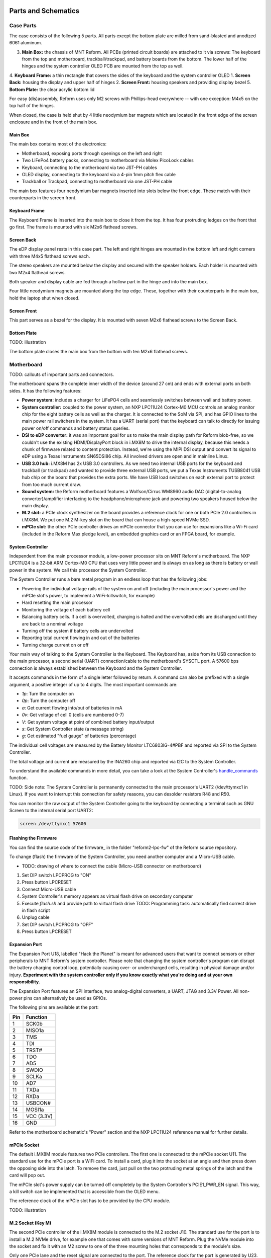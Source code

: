 Parts and Schematics
++++++++++++++++++++

Case Parts
==========

The case consists of the following 5 parts. All parts except the bottom plate are milled from sand-blasted and anodized 6061 aluminum.

3. **Main Box:** the chassis of MNT Reform. All PCBs (printed circuit boards) are attached to it via screws: The keyboard from the top and motherboard, trackball/trackpad, and battery boards from the bottom. The lower half of the hinges and the system controller OLED PCB are mounted from the top as well.
4. **Keyboard Frame:** a thin rectangle that covers the sides of the keyboard and the system controller OLED
1. **Screen Back:** housing the display and upper half of hinges
2. **Screen Front:** housing speakers and providing display bezel
5. **Bottom Plate:** the clear acrylic bottom lid

For easy (dis)assembly, Reform uses only M2 screws with Phillips-head everywhere -- with one exception: M4x5 on the top half of the hinges.

When closed, the case is held shut by 4 little neodymium bar magnets which are located in the front edge of the screen enclosure and in the front of the main box.

Main Box
--------
.. image:: _static/illustrations/17t.png

The main box contains most of the electronics:

- Motherboard, exposing ports through openings on the left and right
- Two LiFePo4 battery packs, connecting to motherboard via Molex PicoLock cables
- Keyboard, connecting to the motherboard via two JST-PH cables
- OLED display, connecting to the keyboard via a 4-pin 1mm pitch flex cable
- Trackball or Trackpad, connecting to motherboard via one JST-PH cable

The main box features four neodymium bar magnets inserted into slots below the front edge. These match with their counterparts in the screen front.

Keyboard Frame
--------------

.. image:: _static/illustrations/23t.png

The Keyboard Frame is inserted into the main box to close it from the top. It has four protruding ledges on the front that go first. The frame is mounted with six M2x6 flathead screws.

Screen Back
-----------

.. image:: _static/illustrations/14t.png

The eDP display panel rests in this case part. The left and right hinges are mounted in the bottom left and right corners with three M4x5 flathead screws each.

The stereo speakers are mounted below the display and secured with the speaker holders. Each holder is mounted with two M2x4 flathead screws.

Both speaker and display cable are fed through a hollow part in the hinge and into the main box.

Four little neodymium magnets are mounted along the top edge. These, together with their counterparts in the main box, hold the laptop shut when closed.


Screen Front
------------

.. image:: _static/illustrations/16t.png

This part serves as a bezel for the display. It is mounted with seven M2x6 flathead screws to the Screen Back.

Bottom Plate
------------

TODO: illustration

The bottom plate closes the main box from the bottom with ten M2x6 flathead screws.

Motherboard
===========

.. image:: _static/illustrations/3t.png

TODO: callouts of important parts and connectors.

The motherboard spans the complete inner width of the device (around 27 cm) and ends with external ports on both sides. It has the following features:

- **Power system:** includes a charger for LiFePO4 cells and seamlessly switches between wall and battery power.
- **System controller:** coupled to the power system, an NXP LPC11U24 Cortex-M0 MCU controls an analog monitor chip for the eight battery cells as well as the charger. It is connected to the SoM via SPI, and has GPIO lines to the main power rail switchers in the system. It has a UART (serial port) that the keyboard can talk to directly for issuing power on/off commands and battery status queries.
- **DSI to eDP converter:** it was an important goal for us to make the main display path for Reform blob-free, so we couldn't use the existing HDMI/DisplayPort block in i.MX8M to drive the internal display, because this needs a chunk of firmware related to content protection. Instead, we're using the MIPI DSI output and convert its signal to eDP using a Texas Instruments SN65DSI86 chip. All involved drivers are open and in mainline Linux.
- **USB 3.0 hub:** i.MX8M has 2x USB 3.0 controllers. As we need two internal USB ports for the keyboard and trackball (or trackpad) and wanted to provide three external USB ports, we put a Texas Instruments TUSB8041 USB hub chip on the board that provides the extra ports. We have USB load switches on each external port to protect from too much current draw.
- **Sound system:** the Reform motherboard features a Wolfson/Cirrus WM8960 audio DAC (digital-to-analog converter)/amplifier interfacing to the headphone/microphone jack and powering two speakers housed below the main display.
- **M.2 slot:** a PCIe clock synthesizer on the board provides a reference clock for one or both PCIe 2.0 controllers in i.MX8M. We put one M.2 M-key slot on the board that can house a high-speed NVMe SSD.
- **mPCIe slot:** the other PCIe controller drives an mPCIe connector that you can use for expansions like a Wi-Fi card (included in the Reform Max pledge level), an embedded graphics card or an FPGA board, for example.

System Controller
-----------------

Independent from the main processor module, a low-power processor sits on MNT Reform's motherboard. The NXP LPC11U24 is a 32-bit ARM Cortex-M0 CPU that uses very little power and is always on as long as there is battery or wall power in the system. We call this processor the System Controller.

The System Controller runs a bare metal program in an endless loop that has the following jobs:

- Powering the individual voltage rails of the system on and off (including the main processor's power and the mPCIe slot's power, to implement a WiFi-killswitch, for example)
- Hard resetting the main processor
- Monitoring the voltage of each battery cell
- Balancing battery cells. If a cell is overvolted, charging is halted and the overvolted cells are discharged until they are back to a nominal voltage
- Turning off the system if battery cells are undervolted
- Reporting total current flowing in and out of the batteries
- Turning charge current on or off

Your main way of talking to the System Controller is the Keyboard. The Keyboard has, aside from its USB connection to the main processor, a second serial (UART) connection/cable to the motherboard's SYSCTL port. A 57600 bps connection is always established between the Keyboard and the System Controller.

It accepts commands in the form of a single letter followed by return. A command can also be prefixed with a single argument, a positive integer of up to 4 digits. The most important commands are:

- *1p*: Turn the computer on
- *0p*: Turn the computer off
- *a*: Get current flowing into/out of batteries in mA
- *0v*: Get voltage of cell 0 (cells are numbered 0-7)
- *V*: Get system voltage at point of combined battery input/output
- *s*: Get System Controller state (a message string)
- *g*: Get estimated "fuel gauge" of batteries (percentage)

The individual cell voltages are measured by the Battery Monitor LTC6803IG-4#PBF and reported via SPI to the System Controller.

The total voltage and current are measured by the INA260 chip and reported via I2C to the System Controller.

To understand the available commands in more detail, you can take a look at the System Controller's handle_commands_ function.

TODO: Side note:
The System Controller is permanently connected to the main processor's UART2 (/dev/ttymxc1 in Linux). If you want to interrupt this connection for safety reasons, you can desolder resistors R48 and R50.

You can monitor the raw output of the System Controller going to the keyboard by connecting a terminal such as GNU Screen to the internal serial port UART2:

.. code-block:: none

   screen /dev/ttymxc1 57600

Flashing the Firmware
---------------------

You can find the source code of the firmware_ in the folder "reform2-lpc-fw" of the Reform source repository.

To change (flash) the firmware of the System Controller, you need another computer and a Micro-USB cable.

- TODO: drawing of where to connect the cable (Micro-USB connector on motherboard)

1. Set DIP switch LPCPROG to "ON"
2. Press button LPCRESET
3. Connect Micro-USB cable
4. System Controller's memory appears as virtual flash drive on secondary computer
5. Execute `flash.sh` and provide path to virtual flash drive
   TODO: Programming task: automatically find correct drive in flash script
6. Unplug cable
7. Set DIP switch LPCPROG to "OFF"
8. Press button LPCRESET

.. _firmware: https://source.mntmn.com/MNT/reform/reform2-lpc-fw
.. _handle_commands: https://source.mntmn.com/MNT/reform/reform2-lpc-fw/src/boards/reform2.c

Expansion Port
--------------

The Expansion Port U18, labelled "Hack the Planet" is meant for advanced users that want to connect sensors or other peripherals to MNT Reform's system controller. Please note that changing the system controller's program can disrupt the battery charging control loop, potentially causing over- or undercharged cells, resulting in physical damage and/or injury. **Experiment with the system controller only if you know exactly what you're doing and at your own responsibility.**

The Expansion Port features an SPI interface, two analog-digital converters, a UART, JTAG and 3.3V Power. All non-power pins can alternatively be used as GPIOs.

The following pins are available at the port:

=== ==========
Pin Function
=== ==========
1   SCK0b
2   MISO1a
3   TMS
4   TDI
5   TRST#
6   TDO
7   AD5
8   SWDIO
9   SCLKa
10  AD7
11  TXDa
12  RXDa
13  USBCON#
14  MOSI1a
15  VCC (3.3V)
16  GND
=== ==========

Refer to the motherboard schematic's "Power" section and the NXP LPC11U24 reference manual for further details.

mPCIe Socket
------------

The default i.MX8M module features two PCIe controllers. The first one is connected to the mPCIe socket U11. The standard use for the mPCIe port is a WiFi card. To install a card, plug it into the socket at an angle and then press down the opposing side into the latch. To remove the card, just pull on the two protruding metal springs of the latch and the card will pop out.

The mPCIe slot's power supply can be turned off completely by the System Controller's PCIE1_PWR_EN signal. This way, a kill switch can be implemented that is accessible from the OLED menu.

The reference clock of the mPCIe slot has to be provided by the CPU module.

TODO: illustration

M.2 Socket (Key M)
------------------

The second PCIe controller of the i.MX8M module is connected to the M.2 socket J10. The standard use for the port is to install a M.2 NVMe drive, for example one that comes with some versions of MNT Reform. Plug the NVMe module into the socket and fix it with an M2 screw to one of the three mounting holes that corresponds to the module's size.

Only one PCIe lane and the reset signal are connected to the port. The reference clock for the port is generated by U23.

TODO: illustration

Motherboard Schematics
----------------------

TODO: how do we insert a rendition of all of the schematics? (source is probably PDF)
TODO: link (QR code?) to IBOM

CPU Module
==========

The CPU module is plugged into motherboard connector U1. It contains the main SoC (System-on-Chip) and memory as well as the ethernet PHY. MNT Reform release 1 ships with the Boundary Devices Nitrogen8M_SOM CPU module, which features a NXP i.MX8MQ SoC with 4x Cortex-A53 cores clocked at 1.5GHz, Vivante GC7000L GPU, 4GB LPDDR4 memory and 16GB eMMC flash storage. The schematics of this module are freely available on Boundary Devices' Website after creating an account.

At the time of writing, the following alternative CPU modules are in development:

- LS1028A Module with NXP LS1028A SoC (2x Cortex-A72, GC7000L GPU) and 8GB or 16GB LPDDR4 (Co-developed with RBZ, open source hardware)
- FPGA Module with Xilinx Kintex-7 and 2GB DDR3 memory, open source hardware

If you want to develop your own CPU module, visit source.mnt.re/reform for a KiCAD template and more technical information.

Display Connector
-----------------

The default display in MNT Reform conforms to the eDP (embedded DisplayPort) standard. The Nitrogen8M_SOM outputs a MIPI-DSI signal on its flex connector that is fed into the J24 connector on the motherboard using the 30 pin, 0.5mm pitch flex cable. The SN65DSI86 chip on the motherboard converts the MIPI-DSI signal to eDP. If you use an alternative module that outputs eDP directly, the J24 connection is skipped. Refer to the manual of your module instead.

Compatible Displays
+++++++++++++++++++

MNT Reform was designed to be compatible with a number of 13.3 inch (diagonal) 1920x1080 pixel eDP displays. We tested the following display models successfully:

============ ==============================
Brand        Model
============ ==============================
Innolux      N125HCE-GN1 (Center Connector)
Innolux      N125HCE-GN1 (Side Connector)
Innolux      N125HCE-GPA (glossy or matte)
BOE          NV125FH1-N82
AU Optronics B125HAN02.2
============ ==============================

Heatsink
========

The heatsink is a piece of milled aluminum that connects to the silicon die of the main SoC on the CPU module, with a dab of thermal paste applied on the die. The heatsink is fixed to the motherboard by four M2x14 (TODO: double check length!) screws. The screws are supported by four plastic cylindrical spacers.

Keyboard
========

TODO: line-art render of the keyboard module with callouts of ports and buttons

The keyboard is powered by an ATMega32U4_ 8-bit microcontroller. The controller scans the row/column matrix of keyswitches and reports keypresses via USB HID (human interface device) to the motherboard. Each switch has a diode do prevent ghosting, so you can press multiple keys at once. The microcontroller runs a firmware based on LUFA_, which is an open source library for implementing USB input devices.

The second role of the keyboard is to serve as a user interface to the LPC system controller on the mainboard, even when the main SoC is turned off. To make this possible, the keyboard connects via a separate UART cable to the motherboards SYSCTL header (J23).

Keyboard Firmware
-----------------

You can find the Reform keyboard firmware_ in the source folder "reform2-keyboard-fw".

To modify the scancodes of the keyboard matrix, edit the file Keyboard.c and rebuild the firmware by typing the following command in a terminal:

.. code-block:: none

   make

To be able to flash the firmware to the keyboard, the ATMega has to be in a special mode where it identifies as an "Atmega DFU bootloader" USB device.

Remove the keyboard's frame and toggle the programming DIP switch SW84 on the keyboard to "ON". Then press the reset button SW83. Before doing this, you need a means to start the flashing command without the internal keyboard. You can use an external USB keyboard, or use the trackball/trackpad to copy and paste the flash command and a newline.

The keyboard will reappear as a Atmel DFU bootloader USB device. You can then upload your new firmware by executing:

.. code-block:: none

   ./flash.sh

OLED
----

TODO: describe OLED functionality (this has a lot of cross links to System Controller, because the OLED together with the keyboard's Circle key is the front end to the System Controller).

Backlight
---------

Each key except for the space bars has a white light emitting diode (LED) to illuminate the transparent part of the keycaps, making the laser engraved letters visible in darkness. You can control the backlight's brightness via Circle key combinations or the OLED menu. (TODO: cross ref)

Replacing a Keycap
------------------

.. image:: _static/illustrations/22t.png

MNT Reform comes with custom MBK keycaps by MKTN, but you can use any keycaps compatible with Kailh Choc keyswitches. You can easily pull out individual keycaps with your fingernails or better, using a keycap puller, and swap them around. The only two keycap sizes on the keyboard are 1U and 1.5U.

Replacing a Keyswitch
---------------------

Should a keyswitch ever break, you can replace it with Kailh Choc Brown (CPG135001D02).

Use a soldering iron for lead-free soldering and dissolve the solder of one pin. Try to pull out the corresponding side of the switch from the top while continuing to heat the pin. Repeat the same for the other pin and go back and forth until you can remove the switch.

.. _LUFA: http://www.fourwalledcubicle.com/files/LUFA/Doc/170418/html/
.. _ATMega32U4: http://ww1.microchip.com/downloads/en/DeviceDoc/Atmel-7766-8-bit-AVR-ATmega16U4-32U4_Datasheet.pdf
.. _firmware: https://source.mntmn.com/MNT/reform/reform2-keyboard-fw

Keyboard Schematics
-------------------

TODO: include schematics

Trackball
=========

.. image:: _static/illustrations/7t.png

TODO: callouts, screws are in random places

The trackball uses the same microcontroller and LUFA library as the keyboard_, but instead of scanning a matrix of switches, it gets X and Y movement coordinates from the PAT9125EL optical sensor that is connected via I2C. The electronic connection between trackball sensor and controller is made with a 6-pin 0.5mm pitch flex cable.

The trackball has five buttons. These make use of the same keyswitches as the keyboard: Kailh Choc Brown (CPG135001D02). The button caps are 3D printed using SLA technology (Formlabs Form 2). If you want to substitute your own replacements, you can find the STL files for the caps in the MNT Reform source repository. The cup and lid of the trackball are 3D printed using the same method.

Trackball Cleaning
------------------

TODO: explain how to clean the trackball

Trackball Firmware
------------------

You can find the Reform trackball firmware_ in the source folder "reform2-trackball-fw".

The trackball firmware is based on the LUFA USB device library and implements a USB HID Mouse. To modify the behaviour of the trackball, edit the file Mouse.c and rebuild the firmware by typing the following command in a terminal:

.. code-block:: none

   make

Same as the keyboard, the trackball's MCU has to be in bootloader USB mode for flashing. Toggle the programming DIP switch SW7 on the trackball controller to "ON" and press the reset button SW6.

The trackball will reappear as an "Atmel DFU bootloader" USB device. You can then upload your new firmware by executing:

.. code-block:: none

   ./flash.sh

.. _firmware: https://source.mntmn.com/MNT/reform/reform2-trackball-fw

Trackball Schematics
--------------------

TODO: include trackball schematics

Trackpad
========

TODO: line-art render of trackpad with callouts

The trackpad uses the same microcontroller and LUFA framework as the keyboard and trackball.

TODO: describe Azoteq captouch sensor

Trackpad Firmware
-----------------

You can find the Reform trackpad firmware_ in the source folder "reform2-trackpad-fw".

The trackpad firmware is based on the LUFA USB device library and implements a USB HID Mouse. To modify the behaviour of the trackpad, edit the file Mouse.c and rebuild the firmware by typing the following command in a terminal:

.. code-block:: none

   make

For flashing, the MCU has to be in "Atmega DFU bootloader" USB mode.

Toggle the programming DIP switch SW7 to "ON" and press the reset button SW6.

The trackpad will reappear as a Atmel DFU bootloader USB device. You can then upload your new firmware by executing:

.. code-block:: none

   ./flash.sh

.. _firmware: https://source.mntmn.com/MNT/reform/reform2-trackpad-fw

Trackpad Schematics
-------------------

TODO: include trackpad schematics

Battery Packs
=============

MNT Reform has two identical battery packs, referred to as the Left and Right packs. Each pack has four 3.2V cells with LiFePO4 chemistry. You may be tempted to try cells of other chemistries like LiIon, **but never do this, as these are incompatible.**

**Only use LiFePO4 cells with MNT Reform!**

When inserting battery cells, **make sure that the positive and negative poles are facing in the correct direction.** The poles are marked on the silkscreen of the battery pack PCBs.

All 8 cells are connected in series. When fully charged at 3.6V, the total voltage of the cells can add up to 28.8V. **Make sure not to bridge/short any battery clips to the case or neighboring clips or pins, as this will immediately cause sparks and burnt traces.**

When working with MNT Reform internals, it is good practice to remove all battery cells. This way you can easily prevent damage from accidental discharge.

LiFePO4 cells are safely discharged to 2.5V. Please make sure not to discharge the cells further. If you plan to leave your MNT Reform turned off/uncharged for more than a few days, disconnect the battery packs or take out the cells.

.. image:: _static/illustrations/13t.png

Compatible Battery Cells
-------------------------

The following table lists compatible LiFePO4 cells, but any LiFePO4 chemistry cell of 18650 size should work. It is not recommended to mix cells of different capacities, as the lowest capacity cell will dictate the lowest safe point of discharge.

============ ============== ========
Brand        Model          Capacity
============ ============== ========
JGNE         MH48108        1800mAh
IFR          18650 LiFePO4  1400mAh
LithiumWerks APR18650M1-B   1100mAh
Sony Konion  US18650FTC1    1100mAh
============ ============== ========
